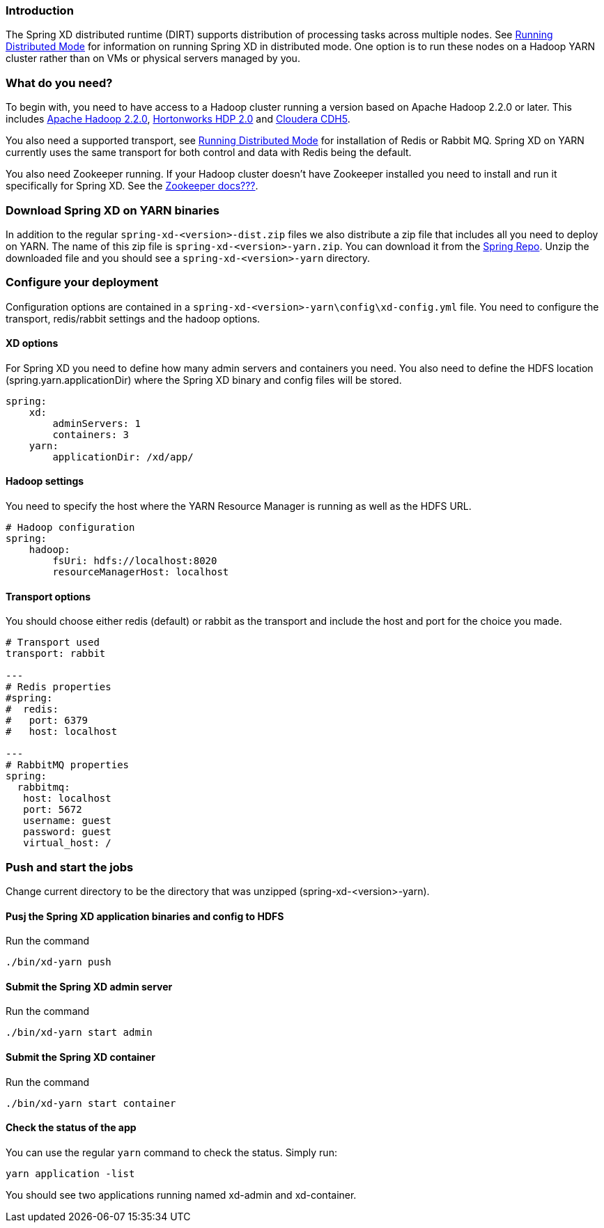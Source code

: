 === Introduction
The Spring XD distributed runtime (DIRT) supports distribution of processing tasks across multiple nodes. See link:Running-Distributed-Mode[Running Distributed Mode] for information on running Spring XD in distributed mode. One option is to run these nodes on a Hadoop YARN cluster rather than on VMs or physical servers managed by you.

=== What do you need?
To begin with, you need to have access to a Hadoop cluster running a version based on Apache Hadoop 2.2.0 or later. This includes link:http://www.us.apache.org/dist/hadoop/common/hadoop-2.2.0/[Apache Hadoop 2.2.0], link:http://hortonworks.com/products/hdp-2/[Hortonworks HDP 2.0] and link:http://www.cloudera.com/content/cloudera-content/cloudera-docs/CDH5/latest/CDH5-Installation-Guide/cdh5ig_topic_4_2.html[Cloudera CDH5].

You also need a supported transport, see link:Running-Distributed-Mode[Running Distributed Mode] for installation of Redis or Rabbit MQ. Spring XD on YARN currently uses the same transport for both control and data with Redis being the default.

You also need Zookeeper running. If your Hadoop cluster doesn't have Zookeeper installed you need to install and run it specifically for Spring XD. See the link:#[Zookeeper docs???].

=== Download Spring XD on YARN binaries
In addition to the regular `spring-xd-<version>-dist.zip` files we also distribute a zip file that includes all you need to deploy on YARN. The name of this zip file is `spring-xd-<version>-yarn.zip`. You can download it from the link:http://repo.spring.io/libs-snapshot/org/springframework/xd/spring-xd/1.0.0.BUILD-SNAPSHOT/[Spring Repo]. Unzip the downloaded file and you should see a `spring-xd-<version>-yarn` directory.

=== Configure your deployment
Configuration options are contained in a `spring-xd-<version>-yarn\config\xd-config.yml` file. You need to configure the transport, redis/rabbit settings and the hadoop options.

==== XD options
For Spring XD you need to define how many admin servers and containers you need. You also need to define the HDFS location (spring.yarn.applicationDir) where the Spring XD binary and config files will be stored.
----
spring:
    xd:
        adminServers: 1
        containers: 3
    yarn:
        applicationDir: /xd/app/
----

==== Hadoop settings
You need to specify the host where the YARN Resource Manager is running as well as the HDFS URL.
----
# Hadoop configuration
spring:
    hadoop:
        fsUri: hdfs://localhost:8020
        resourceManagerHost: localhost
---- 
==== Transport options
You should choose either redis (default) or rabbit as the transport and include the host and port for the choice you made.
----
# Transport used
transport: rabbit

---
# Redis properties
#spring:
#  redis:
#   port: 6379
#   host: localhost

---
# RabbitMQ properties
spring:
  rabbitmq:
   host: localhost
   port: 5672
   username: guest
   password: guest
   virtual_host: /
----

=== Push and start the jobs

Change current directory to be the directory that was unzipped (spring-xd-<version>-yarn).

==== Pusj the Spring XD application binaries and config to HDFS

Run the command
----
./bin/xd-yarn push
----

==== Submit the Spring XD admin server

Run the command
----
./bin/xd-yarn start admin
----

==== Submit the Spring XD container

Run the command
----
./bin/xd-yarn start container
----

==== Check the status of the app

You can use the regular `yarn` command to check the status. Simply run:
----
yarn application -list
----

You should see two applications running named xd-admin and xd-container.